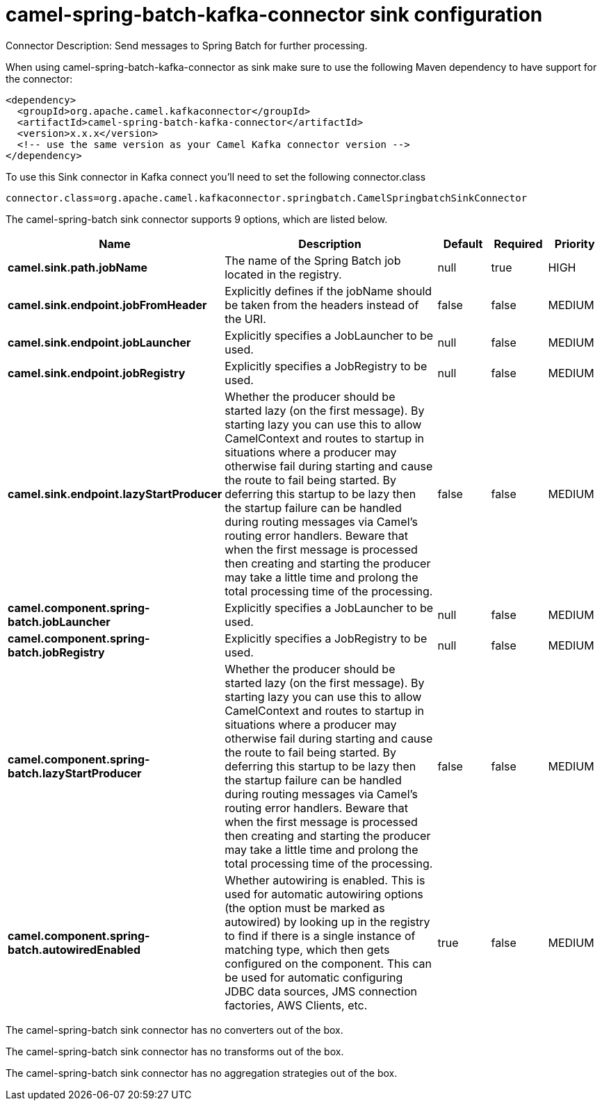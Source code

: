 // kafka-connector options: START
[[camel-spring-batch-kafka-connector-sink]]
= camel-spring-batch-kafka-connector sink configuration

Connector Description: Send messages to Spring Batch for further processing.

When using camel-spring-batch-kafka-connector as sink make sure to use the following Maven dependency to have support for the connector:

[source,xml]
----
<dependency>
  <groupId>org.apache.camel.kafkaconnector</groupId>
  <artifactId>camel-spring-batch-kafka-connector</artifactId>
  <version>x.x.x</version>
  <!-- use the same version as your Camel Kafka connector version -->
</dependency>
----

To use this Sink connector in Kafka connect you'll need to set the following connector.class

[source,java]
----
connector.class=org.apache.camel.kafkaconnector.springbatch.CamelSpringbatchSinkConnector
----


The camel-spring-batch sink connector supports 9 options, which are listed below.



[width="100%",cols="2,5,^1,1,1",options="header"]
|===
| Name | Description | Default | Required | Priority
| *camel.sink.path.jobName* | The name of the Spring Batch job located in the registry. | null | true | HIGH
| *camel.sink.endpoint.jobFromHeader* | Explicitly defines if the jobName should be taken from the headers instead of the URI. | false | false | MEDIUM
| *camel.sink.endpoint.jobLauncher* | Explicitly specifies a JobLauncher to be used. | null | false | MEDIUM
| *camel.sink.endpoint.jobRegistry* | Explicitly specifies a JobRegistry to be used. | null | false | MEDIUM
| *camel.sink.endpoint.lazyStartProducer* | Whether the producer should be started lazy (on the first message). By starting lazy you can use this to allow CamelContext and routes to startup in situations where a producer may otherwise fail during starting and cause the route to fail being started. By deferring this startup to be lazy then the startup failure can be handled during routing messages via Camel's routing error handlers. Beware that when the first message is processed then creating and starting the producer may take a little time and prolong the total processing time of the processing. | false | false | MEDIUM
| *camel.component.spring-batch.jobLauncher* | Explicitly specifies a JobLauncher to be used. | null | false | MEDIUM
| *camel.component.spring-batch.jobRegistry* | Explicitly specifies a JobRegistry to be used. | null | false | MEDIUM
| *camel.component.spring-batch.lazyStartProducer* | Whether the producer should be started lazy (on the first message). By starting lazy you can use this to allow CamelContext and routes to startup in situations where a producer may otherwise fail during starting and cause the route to fail being started. By deferring this startup to be lazy then the startup failure can be handled during routing messages via Camel's routing error handlers. Beware that when the first message is processed then creating and starting the producer may take a little time and prolong the total processing time of the processing. | false | false | MEDIUM
| *camel.component.spring-batch.autowiredEnabled* | Whether autowiring is enabled. This is used for automatic autowiring options (the option must be marked as autowired) by looking up in the registry to find if there is a single instance of matching type, which then gets configured on the component. This can be used for automatic configuring JDBC data sources, JMS connection factories, AWS Clients, etc. | true | false | MEDIUM
|===



The camel-spring-batch sink connector has no converters out of the box.





The camel-spring-batch sink connector has no transforms out of the box.





The camel-spring-batch sink connector has no aggregation strategies out of the box.




// kafka-connector options: END
